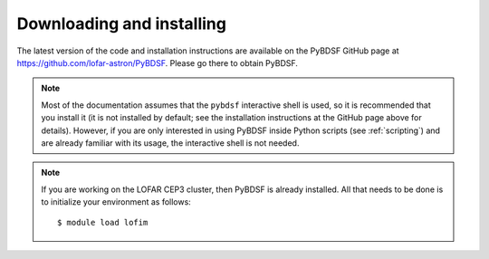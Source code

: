 .. _installing:

**************************
Downloading and installing
**************************

The latest version of the code and installation instructions are available on the PyBDSF GitHub page at https://github.com/lofar-astron/PyBDSF. Please go there to obtain PyBDSF.

.. note::

    Most of the documentation assumes that the ``pybdsf`` interactive shell is used, so it is recommended that you install it (it is not installed by default; see the installation instructions at the GitHub page above for details). However, if you are only interested in using PyBDSF inside Python scripts (see :ref:`scripting`) and are already familiar with its usage, the interactive shell is not needed.

.. note::

    If you are working on the LOFAR CEP3 cluster, then PyBDSF is already installed. All that needs to be done is to initialize your environment as follows::

        $ module load lofim
